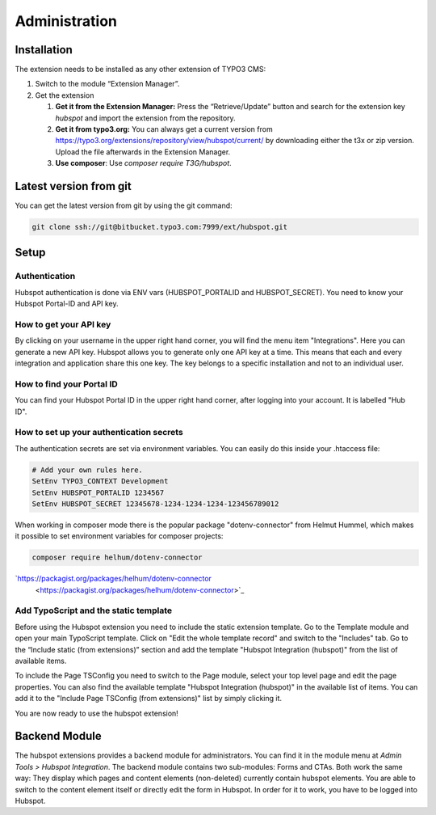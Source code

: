 Administration
==============


Installation
------------

The extension needs to be installed as any other extension of TYPO3 CMS:

#. Switch to the module “Extension Manager”.

#. Get the extension

   #. **Get it from the Extension Manager:** Press the “Retrieve/Update”
      button and search for the extension key *hubspot* and import the
      extension from the repository.

   #. **Get it from typo3.org:** You can always get a current version from
      `https://typo3.org/extensions/repository/view/hubspot/current/
      <https://typo3.org/extensions/repository/view/hubspot/current/>`_ by
      downloading either the t3x or zip version. Upload
      the file afterwards in the Extension Manager.

   #. **Use composer**: Use `composer require T3G/hubspot`.

Latest version from git
-----------------------
You can get the latest version from git by using the git command:

.. code-block:: bash

   git clone ssh://git@bitbucket.typo3.com:7999/ext/hubspot.git


Setup
-----

Authentication
^^^^^^^^^^^^^^

Hubspot authentication is done via ENV vars (HUBSPOT_PORTALID and
HUBSPOT_SECRET). You need to know your Hubspot Portal-ID and API key.

How to get your API key
^^^^^^^^^^^^^^^^^^^^^^^

By clicking on your username in the upper right hand corner, you will find
the menu item "Integrations". Here you can generate a new API key. Hubspot
allows you to generate only one API key at a time. This means that each and
every integration and application share this one key. The key belongs to a
specific installation and not to an individual user.

How to find your Portal ID
^^^^^^^^^^^^^^^^^^^^^^^^^^

You can find your Hubspot Portal ID in the upper right hand corner, after
logging into your account. It is labelled "Hub ID".

How to set up your authentication secrets
^^^^^^^^^^^^^^^^^^^^^^^^^^^^^^^^^^^^^^^^^

The authentication secrets are set via environment variables. You can
easily do this inside your .htaccess file:


.. code-block:: bash

   # Add your own rules here.
   SetEnv TYPO3_CONTEXT Development
   SetEnv HUBSPOT_PORTALID 1234567
   SetEnv HUBSPOT_SECRET 12345678-1234-1234-1234-123456789012

When working in composer mode there is the popular package "dotenv-connector"
from Helmut Hummel, which makes it possible to set environment variables for
composer projects:

.. code-block:: bash

   composer require helhum/dotenv-connector

`https://packagist.org/packages/helhum/dotenv-connector
      <https://packagist.org/packages/helhum/dotenv-connector>`_

Add TypoScript and the static template
^^^^^^^^^^^^^^^^^^^^^^^^^^^^^^^^^^^^^^

Before using the Hubspot extension you need to include the static extension
template. Go to the Template module and open your main TypoScript template.
Click on "Edit the whole template record" and switch to the "Includes" tab.
Go to the “Include static (from extensions)” section and add the template
"Hubspot Integration (hubspot)" from the list of available items.

To include the Page TSConfig you need to switch to the Page module, select
your top level page and edit the page properties. You can also find the
available template "Hubspot Integration (hubspot)" in the available list of
items. You can add it to the "Include Page TSConfig (from extensions)" list
by simply clicking it.

You are now ready to use the hubspot extension!

Backend Module
--------------

The hubspot extensions provides a backend module for administrators. You can find
it in the module menu at `Admin Tools > Hubspot Integration`.
The backend module contains two sub-modules: Forms and CTAs. Both work the same way:
They display which pages and content elements (non-deleted) currently contain
hubspot elements. You are able to switch to the content element itself or directly edit
the form in Hubspot. In order for it to work, you have to be logged into
Hubspot.